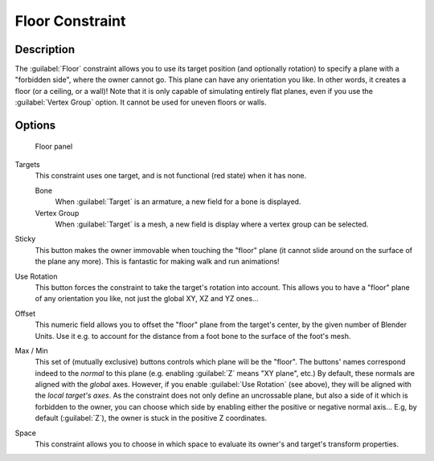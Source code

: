 
..    TODO/Review: {{review|im=examples}} .

Floor Constraint
****************

Description
===========

The :guilabel:`Floor` constraint allows you to use its target position
(and optionally rotation) to specify a plane with a "forbidden side",
where the owner cannot go. This plane can have any orientation you like. In other words,
it creates a floor (or a ceiling,
or a wall)! Note that it is only capable of simulating entirely flat planes,
even if you use the :guilabel:`Vertex Group` option.
It cannot be used for uneven floors or walls.


Options
=======

.. figure:: /images/25-Manual-Constraints-Relationship-Floor.jpg
   :width: 303px
   :figwidth: 303px

   Floor panel


Targets
   This constraint uses one target, and is not functional (red state) when it has none.

   Bone
      When :guilabel:`Target` is an armature, a new field for a bone is displayed.
   Vertex Group
      When :guilabel:`Target` is a mesh, a new field is display where a vertex group can be selected.

Sticky
   This button makes the owner immovable when touching the "floor" plane (it cannot slide around on the surface of the plane any more). This is fantastic for making walk and run animations!

Use Rotation
   This button forces the constraint to take the target's rotation into account. This allows you to have a "floor" plane of any orientation you like, not just the global XY, XZ and YZ ones...

Offset
   This numeric field allows you to offset the "floor" plane from the target's center, by the given number of Blender Units. Use it e.g. to account for the distance from a foot bone to the surface of the foot's mesh.

Max / Min
   This set of (mutually exclusive) buttons controls which plane will be the "floor". The buttons' names correspond indeed to the *normal* to this plane (e.g. enabling :guilabel:`Z` means "XY plane", etc.)
   By default, these normals are aligned with the *global* axes. However, if you enable :guilabel:`Use Rotation` (see above), they will be aligned with the *local target's axes*.
   As the constraint does not only define an uncrossable plane, but also a side of it which is forbidden to the owner, you can choose which side by enabling either the positive or negative normal axis... E.g, by default (:guilabel:`Z`), the owner is stuck in the positive Z coordinates.

Space
   This constraint allows you to choose in which space to evaluate its owner's and target's transform properties.


